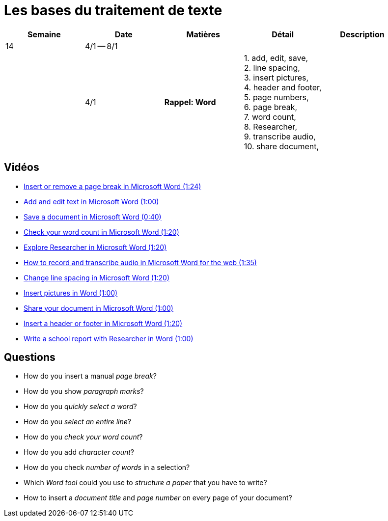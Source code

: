 = Les bases du traitement de texte

[cols="5*", options="header"] 
|===
|Semaine
|Date
|Matières
|Détail
|Description


| 14
| 4/1 -- 8/1
| 
| 
| 

|  
| 4/1 
| *Rappel: Word*
| 1. add, edit, save, +
  2. line spacing, +
  3. insert pictures, +
  4. header and footer, +
  5. page numbers, +
  6. page break,  +
  7. word count, +
  8. Researcher, +
  9. transcribe audio, +
  10. share document,  
| 


|===


== Vidéos

* link:https://www.youtube.com/watch?v=2H5XG4ZNuD0[Insert or remove a page break in Microsoft Word (1:24)] 
* link:https://www.youtube.com/watch?v=5_HdVz_lWjI[Add and edit text in Microsoft Word (1:00)] 
* link:https://www.youtube.com/watch?v=uSMqYj4if10[Save a document in Microsoft Word (0:40)] 
* link:https://www.youtube.com/watch?v=iZy8ShYKGbc[Check your word count in Microsoft Word (1:20)] 
* link:https://www.youtube.com/watch?v=3BWEyN3G56c[Explore Researcher in Microsoft Word (1:20)] 
* link:https://www.youtube.com/watch?v=ny-42b57Jao[How to record and transcribe audio in Microsoft Word for the web (1:35)] 
* link:https://www.youtube.com/watch?v=kM-dvuKzf28[Change line spacing in Microsoft Word (1:20)] 
* link:https://www.youtube.com/watch?v=uL-gEtDkmWY[Insert pictures in Word (1:00)] 
* link:https://www.youtube.com/watch?v=G-DQf_HFXzs[Share your document in Microsoft Word (1:00)] 
* link:https://www.youtube.com/watch?v=7_Y1x90g1IM[Insert a header or footer in Microsoft Word (1:20)] 
* link:https://www.youtube.com/watch?v=LkBWAkDNcyk[Write a school report with Researcher in Word (1:00)]

== Questions

* How do you insert a manual _page break_? 
* How do you show _paragraph marks_? 
* How do you _quickly select a word_? 
* How do you _select an entire line_? 
* How do you _check your word count_?
* How do you add _character count_?
* How do you check _number of words_ in a selection?
* Which _Word tool_ could you use to _structure a paper_ that you have to write? 
* How to insert a _document title_ and _page number_ on every page of your document? 


